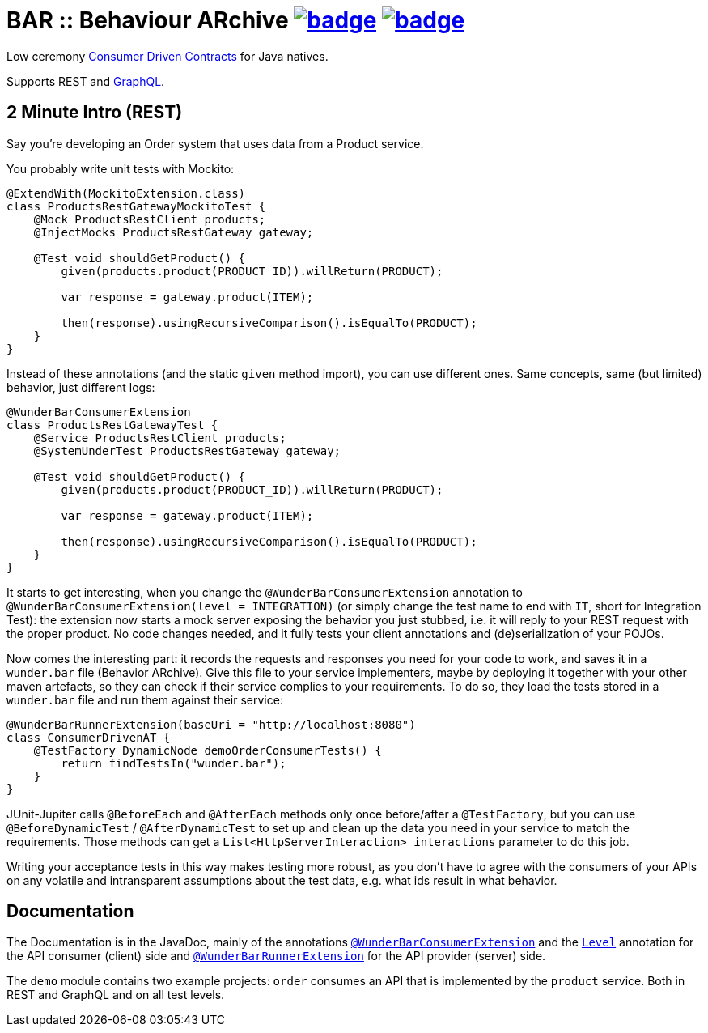 = BAR :: Behaviour ARchive image:https://maven-badges.herokuapp.com/maven-central/com.github.t1/wunderbar/badge.svg[link=https://search.maven.org/artifact/com.github.t1/wunderbar] image:https://github.com/t1/wunderbar/actions/workflows/maven.yml/badge.svg[link=https://github.com/t1/wunderbar/actions/workflows/maven.yml]

Low ceremony https://martinfowler.com/articles/consumerDrivenContracts.html[Consumer Driven Contracts] for Java natives.

Supports REST and https://graphql.org[GraphQL].

== 2 Minute Intro (REST)

Say you're developing an Order system that uses data from a Product service.

You probably write unit tests with Mockito:

[source,java]
----
@ExtendWith(MockitoExtension.class)
class ProductsRestGatewayMockitoTest {
    @Mock ProductsRestClient products;
    @InjectMocks ProductsRestGateway gateway;

    @Test void shouldGetProduct() {
        given(products.product(PRODUCT_ID)).willReturn(PRODUCT);

        var response = gateway.product(ITEM);

        then(response).usingRecursiveComparison().isEqualTo(PRODUCT);
    }
}
----

Instead of these annotations (and the static `given` method import), you can use different ones. Same concepts, same (but limited) behavior, just different logs:

[source,java]
----
@WunderBarConsumerExtension
class ProductsRestGatewayTest {
    @Service ProductsRestClient products;
    @SystemUnderTest ProductsRestGateway gateway;

    @Test void shouldGetProduct() {
        given(products.product(PRODUCT_ID)).willReturn(PRODUCT);

        var response = gateway.product(ITEM);

        then(response).usingRecursiveComparison().isEqualTo(PRODUCT);
    }
}
----

It starts to get interesting, when you change the `@WunderBarConsumerExtension` annotation to `@WunderBarConsumerExtension(level = INTEGRATION)` (or simply change the test name to end with `IT`, short for Integration Test): the extension now starts a mock server exposing the behavior you just stubbed, i.e. it will reply to your REST request with the proper product. No code changes needed, and it fully tests your client annotations and (de)serialization of your POJOs.

Now comes the interesting part: it records the requests and responses you need for your code to work, and saves it in a `wunder.bar` file (Behavior ARchive). Give this file to your service implementers, maybe by deploying it together with your other maven artefacts, so they can check if their service complies to your requirements. To do so, they load the tests stored in a `wunder.bar` file and run them against their service:

[source,java]
----
@WunderBarRunnerExtension(baseUri = "http://localhost:8080")
class ConsumerDrivenAT {
    @TestFactory DynamicNode demoOrderConsumerTests() {
        return findTestsIn("wunder.bar");
    }
}
----

JUnit-Jupiter calls `@BeforeEach` and `@AfterEach` methods only once before/after a `@TestFactory`, but you can use `@BeforeDynamicTest` / `@AfterDynamicTest` to set up and clean up the data you need in your service to match the requirements. Those methods can get a `List<HttpServerInteraction> interactions` parameter to do this job.

Writing your acceptance tests in this way makes testing more robust, as you don't have to agree with the consumers of your APIs on any volatile and intransparent assumptions about the test data, e.g. what ids result in what behavior.

== Documentation

The Documentation is in the JavaDoc, mainly of the annotations https://github.com/t1/wunderbar/blob/master/junit/src/main/java/com/github/t1/wunderbar/junit/consumer/WunderBarConsumerExtension.java[`@WunderBarConsumerExtension`] and the https://github.com/t1/wunderbar/blob/master/junit/src/main/java/com/github/t1/wunderbar/junit/consumer/Level.java[`Level`] annotation for the API consumer (client) side and https://github.com/t1/wunderbar/blob/master/junit/src/main/java/com/github/t1/wunderbar/junit/runner/WunderBarRunnerExtension.java[`@WunderBarRunnerExtension`] for the API provider (server) side.

The `demo` module contains two example projects: `order` consumes an API that is implemented by the `product` service. Both in REST and GraphQL and on all test levels.
